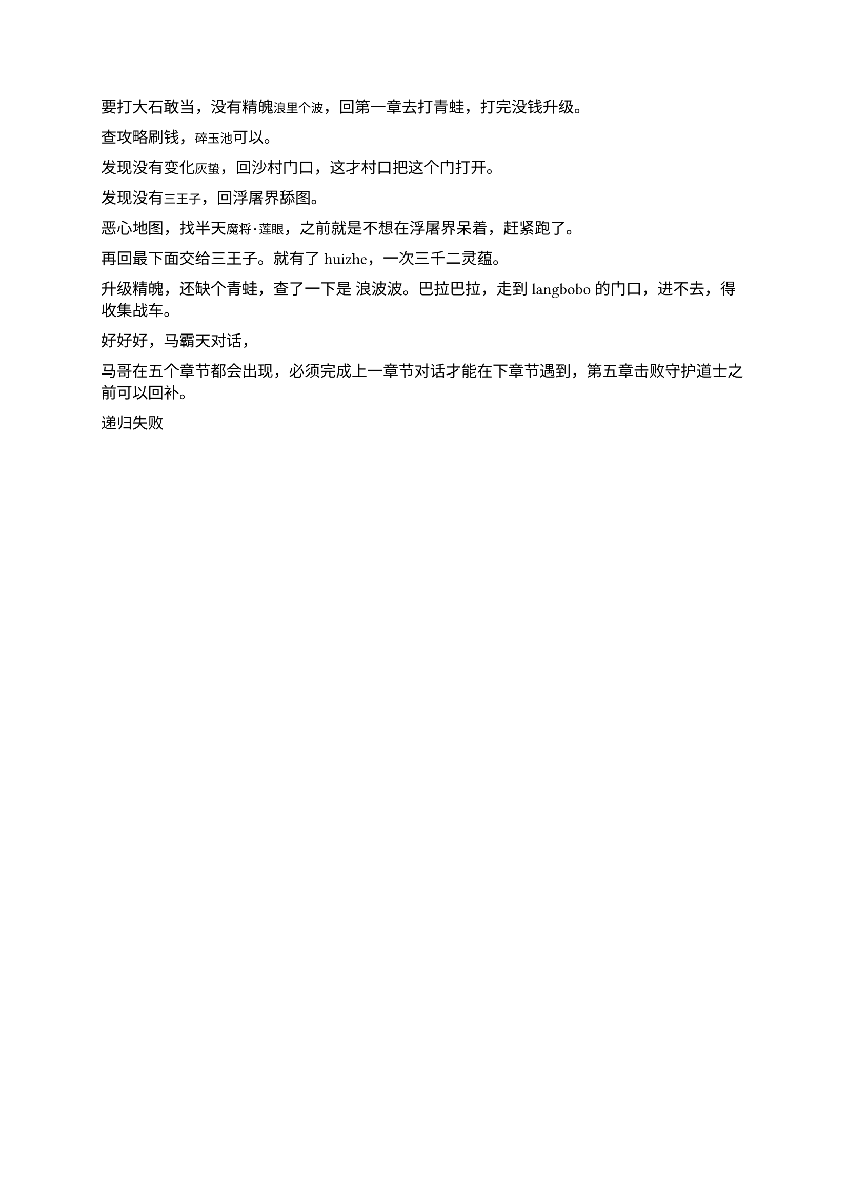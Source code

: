 #let date = datetime(
  year: 2024,
  month: 9,
  day: 22,
)
#metadata((
  title: "黑神话",
  subtitle: [qwen,win32com,python-docx,textextract],
  author: "dashuai009",
  description: "",
  pubDate: date.display(),
))<frontmatter>


要打大石敢当，没有精魄`浪里个波`，回第一章去打青蛙，打完没钱升级。

查攻略刷钱，`碎玉池`可以。

发现没有变化`灰蛰`，回沙村门口，这才村口把这个门打开。

发现没有`三王子`，回浮屠界舔图。

恶心地图，找半天`魔将·莲眼`，之前就是不想在浮屠界呆着，赶紧跑了。

再回最下面交给三王子。就有了 huizhe，一次三千二灵蕴。

升级精魄，还缺个青蛙，查了一下是 浪波波。巴拉巴拉，走到langbobo的门口，进不去，得收集战车。


好好好，马霸天对话，

马哥在五个章节都会出现，必须完成上一章节对话才能在下章节遇到，第五章击败守护道士之前可以回补。

递归失败
